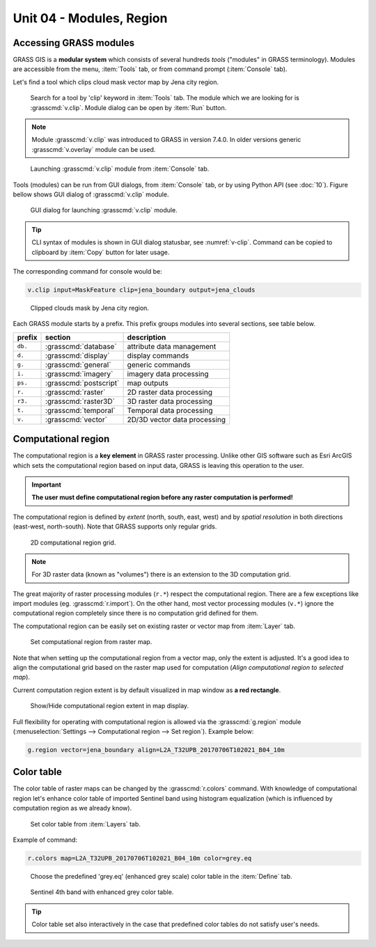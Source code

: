 Unit 04 - Modules, Region
=========================

.. _grass-modules:

Accessing GRASS modules
-----------------------

GRASS GIS is a **modular system** which consists of several hundreds
*tools* ("modules" in GRASS terminology). Modules are accessible from
the menu, :item:`Tools` tab, or from command prompt (:item:`Console`
tab).

Let's find a tool which clips cloud mask vector map by Jena city
region.

.. figure:: ../images/units/04/modules-tab.png

   Search for a tool by 'clip' keyword in :item:`Tools` tab. The
   module which we are looking for is :grasscmd:`v.clip`. Module
   dialog can be open by :item:`Run` button.

.. note:: Module :grasscmd:`v.clip` was introduced to GRASS in version
   7.4.0. In older versions generic :grasscmd:`v.overlay` module can
   be used.
   
.. figure:: ../images/units/04/modules-cmd.png

   Launching :grasscmd:`v.clip` module from :item:`Console` tab.

Tools (modules) can be run from GUI dialogs, from :item:`Console` tab,
or by using Python API (see :doc:`10`). Figure bellow shows GUI dialog
of :grasscmd:`v.clip` module.

.. _v-clip:

.. figure:: ../images/units/04/v-clip.png

   GUI dialog for launching :grasscmd:`v.clip` module.

.. tip:: CLI syntax of modules is shown in GUI dialog statusbar, see
   :numref:`v-clip`. Command can be copied to clipboard by
   :item:`Copy` button for later usage.

The corresponding command for console would be:

.. code-block:: bash

   v.clip input=MaskFeature clip=jena_boundary output=jena_clouds

.. figure:: ../images/units/04/jena-clouds.png

   Clipped clouds mask by Jena city region.

Each GRASS module starts by a prefix. This prefix groups modules into
several sections, see table below.
  
.. cssclass:: border

+----------+--------------------------------+-----------------------------------------------+
| prefix   | section                        | description                                   |
+==========+================================+===============================================+
| ``db.``  | :grasscmd:`database`           | attribute data management                     |
+----------+--------------------------------+-----------------------------------------------+
| ``d.``   | :grasscmd:`display`            | display commands                              |
+----------+--------------------------------+-----------------------------------------------+
| ``g.``   | :grasscmd:`general`            | generic commands                              |
+----------+--------------------------------+-----------------------------------------------+
| ``i.``   | :grasscmd:`imagery`            | imagery data processing                       |
+----------+--------------------------------+-----------------------------------------------+
| ``ps.``  | :grasscmd:`postscript`         | map outputs                                   |
+----------+--------------------------------+-----------------------------------------------+
| ``r.``   | :grasscmd:`raster`             | 2D raster data processing                     |
+----------+--------------------------------+-----------------------------------------------+
| ``r3.``  | :grasscmd:`raster3D`           | 3D raster data processing                     |
+----------+--------------------------------+-----------------------------------------------+
| ``t.``   | :grasscmd:`temporal`           | Temporal data processing                      |
+----------+--------------------------------+-----------------------------------------------+
| ``v.``   | :grasscmd:`vector`             | 2D/3D vector data processing                  |
+----------+--------------------------------+-----------------------------------------------+
 
.. _region:

Computational region
--------------------

The computational region is a **key element** in GRASS raster
processing. Unlike other GIS software such as Esri ArcGIS which sets
the computational region based on input data, GRASS is leaving this
operation to the user.

.. important:: **The user must define computational region before any
   raster computation is performed!**

The computational region is defined by *extent* (north, south, east, west)
and by *spatial resolution* in both directions (east-west,
north-south). Note that GRASS supports only regular grids.

.. figure:: ../images/units/04/region2d.png
              
   2D computational region grid.

.. note:: For 3D raster data (known as "volumes") there is an
   extension to the 3D computation grid.

The great majority of raster processing modules (``r.*``) respect the 
computational region. There are a few exceptions like import modules
(eg. :grasscmd:`r.import`). On the other hand, most vector
processing modules (``v.*``) ignore the computational region completely
since there is no computation grid defined for them.

The computational region can be easily set on existing raster or vector
map from :item:`Layer` tab.

.. figure:: ../images/units/04/comp-region-raster.png

   Set computational region from raster map.

Note that when setting up the computational region from a vector map, only
the extent is adjusted. It's a good idea to align the computational grid
based on the raster map used for computation (*Align computational region
to selected map*).
          
Current computation region extent is by default visualized in map
window as **a red rectangle**.

.. figure:: ../images/units/04/show-comp-region.png

   Show/Hide computational region extent in map display.

Full flexibility for operating with computational region is allowed via the 
:grasscmd:`g.region` module (:menuselection:`Settings --> Computational
region --> Set region`). Example below:

.. code-block:: bash

   g.region vector=jena_boundary align=L2A_T32UPB_20170706T102021_B04_10m
          
.. _color-table:

Color table
-----------

The color table of raster maps can be changed by the
:grasscmd:`r.colors` command. With knowledge of computational region
let's enhance color table of imported Sentinel band using histogram
equalization (which is influenced by computation region as we already
know).

.. figure:: ../images/units/04/r-colors-menu.png

   Set color table from :item:`Layers` tab.

Example of command:

.. code-block:: bash

   r.colors map=L2A_T32UPB_20170706T102021_B04_10m color=grey.eq

.. figure:: ../images/units/04/r-colors.png

   Choose the predefined 'grey.eq' (enhanced grey scale) color table
   in the :item:`Define` tab.
   
.. figure:: ../images/units/04/r-colors-jena.png
   :class: large
   
   Sentinel 4th band with enhanced grey color table.

.. tip:: Color table set also interactively in the case that
         predefined color tables do not satisfy user's needs.
   
